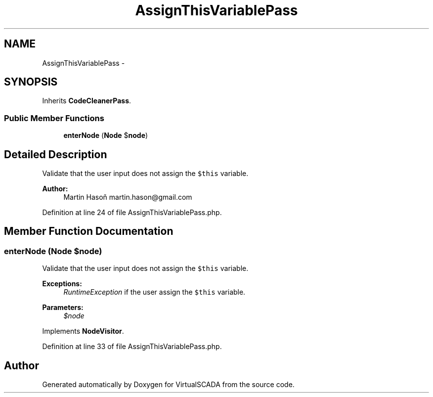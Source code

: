 .TH "AssignThisVariablePass" 3 "Tue Apr 14 2015" "Version 1.0" "VirtualSCADA" \" -*- nroff -*-
.ad l
.nh
.SH NAME
AssignThisVariablePass \- 
.SH SYNOPSIS
.br
.PP
.PP
Inherits \fBCodeCleanerPass\fP\&.
.SS "Public Member Functions"

.in +1c
.ti -1c
.RI "\fBenterNode\fP (\fBNode\fP $\fBnode\fP)"
.br
.in -1c
.SH "Detailed Description"
.PP 
Validate that the user input does not assign the \fC$this\fP variable\&.
.PP
\fBAuthor:\fP
.RS 4
Martin Hasoň martin.hason@gmail.com 
.RE
.PP

.PP
Definition at line 24 of file AssignThisVariablePass\&.php\&.
.SH "Member Function Documentation"
.PP 
.SS "enterNode (\fBNode\fP $node)"
Validate that the user input does not assign the \fC$this\fP variable\&.
.PP
\fBExceptions:\fP
.RS 4
\fIRuntimeException\fP if the user assign the \fC$this\fP variable\&.
.RE
.PP
\fBParameters:\fP
.RS 4
\fI$node\fP 
.RE
.PP

.PP
Implements \fBNodeVisitor\fP\&.
.PP
Definition at line 33 of file AssignThisVariablePass\&.php\&.

.SH "Author"
.PP 
Generated automatically by Doxygen for VirtualSCADA from the source code\&.
